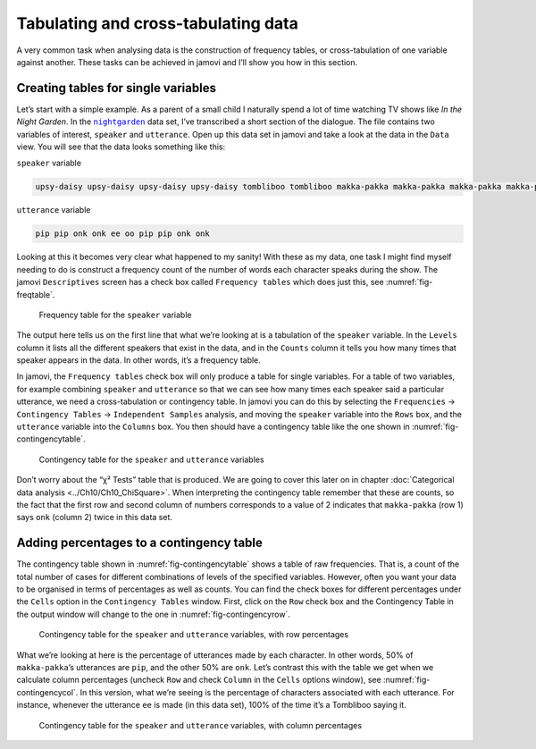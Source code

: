 .. sectionauthor:: `Danielle J. Navarro <https://djnavarro.net/>`_ and `David R. Foxcroft <https://www.davidfoxcroft.com/>`_

Tabulating and cross-tabulating data
------------------------------------

A very common task when analysing data is the construction of frequency
tables, or cross-tabulation of one variable against another. These tasks
can be achieved in jamovi and I’ll show you how in this section.

Creating tables for single variables
~~~~~~~~~~~~~~~~~~~~~~~~~~~~~~~~~~~~

Let’s start with a simple example. As a parent of a small child I naturally
spend a lot of time watching TV shows like *In the Night Garden*. In the
|nightgarden|_ data set, I’ve transcribed a short section of the dialogue. The
file contains two variables of interest, ``speaker`` and ``utterance``. Open up
this data set in jamovi and take a look at the data in the ``Data`` view. You
will see that the data looks something like this:

``speaker`` variable

.. code-block:: text

   upsy-daisy upsy-daisy upsy-daisy upsy-daisy tombliboo tombliboo makka-pakka makka-pakka makka-pakka makka-pakka

``utterance`` variable

.. code-block:: text

   pip pip onk onk ee oo pip pip onk onk


Looking at this it becomes very clear what happened to my sanity! With these as
my data, one task I might find myself needing to do is construct a frequency
count of the number of words each character speaks during the show. The jamovi
``Descriptives`` screen has a check box called ``Frequency tables`` which does
just this, see :numref:`fig-freqtable`.

.. ----------------------------------------------------------------------------

.. figure:: ../_images/lsj_freqtable.*
   :alt: Frequency table for the ``speaker`` variable
   :name: fig-freqtable

   Frequency table for the ``speaker`` variable
   
.. ----------------------------------------------------------------------------

The output here tells us on the first line that what we’re looking at is a
tabulation of the ``speaker`` variable. In the ``Levels`` column it lists all
the different speakers that exist in the data, and in the ``Counts`` column it
tells you how many times that speaker appears in the data. In other words, it’s
a frequency table.

In jamovi, the ``Frequency tables`` check box will only produce a table for
single variables. For a table of two variables, for example combining
``speaker`` and ``utterance`` so that we can see how many times each speaker
said a particular utterance, we need a cross-tabulation or contingency table.
In jamovi you can do this by selecting the ``Frequencies`` → ``Contingency
Tables`` → ``Independent Samples`` analysis, and moving the ``speaker``
variable into the ``Rows`` box, and the ``utterance`` variable into the
``Columns`` box. You then should have a contingency table like the one shown
in :numref:`fig-contingencytable`.

.. ----------------------------------------------------------------------------

.. figure:: ../_images/lsj_contingencytable.*
   :alt: Contingency table for ``speaker`` and ``utterance``
   :name: fig-contingencytable

   Contingency table for the ``speaker`` and ``utterance`` variables
   
.. ----------------------------------------------------------------------------

Don’t worry about the “χ² Tests” table that is produced. We are going to cover
this later on in chapter :doc:`Categorical data analysis <../Ch10/Ch10_ChiSquare>`.
When interpreting the contingency table remember that these are counts, so the
fact that the first row and second column of numbers corresponds to a value of
2 indicates that ``makka-pakka`` (row 1) says ``onk`` (column 2) twice in this
data set.

Adding percentages to a contingency table
~~~~~~~~~~~~~~~~~~~~~~~~~~~~~~~~~~~~~~~~~

The contingency table shown in :numref:`fig-contingencytable` shows a table of
raw frequencies. That is, a count of the total number of cases for different
combinations of levels of the specified variables. However, often you want your
data to be organised in terms of percentages as well as counts. You can find
the check boxes for different percentages under the ``Cells`` option in the
``Contingency Tables`` window. First, click on the ``Row`` check box and the
Contingency Table in the output window will change to the one in
:numref:`fig-contingencyrow`.

.. ----------------------------------------------------------------------------

.. figure:: ../_images/lsj_contingencyrow.*
   :alt: Contingency table with row percentages for ``speaker`` and ``utterance``
   :name: fig-contingencyrow

   Contingency table for the ``speaker`` and ``utterance`` variables, with row
   percentages
   
.. ----------------------------------------------------------------------------

What we’re looking at here is the percentage of utterances made by each 
character. In other words, 50\% of ``makka-pakka``’s utterances are ``pip``,
and the other 50\% are ``onk``. Let’s contrast this with the table we get when
we calculate column percentages (uncheck ``Row`` and check ``Column`` in the
``Cells`` options window), see :numref:`fig-contingencycol`. In this version,
what we’re seeing is the percentage of characters associated with each
utterance. For instance, whenever the utterance ``ee`` is made (in this data
set), 100\% of the time it’s a Tombliboo saying it.

.. ----------------------------------------------------------------------------

.. figure:: ../_images/lsj_contingencycol.*
   :alt: Contingency table with column percentages for ``speaker`` and ``utterance``
   :name: fig-contingencycol

   Contingency table for the ``speaker`` and ``utterance`` variables, with
   column percentages
   
.. ----------------------------------------------------------------------------

.. |nightgarden|                       replace:: ``nightgarden``
.. _nightgarden:                       ../_static/data/nightgarden.omv
